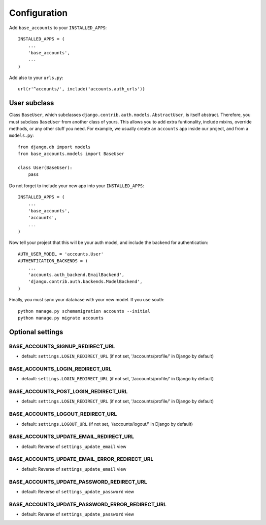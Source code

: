 =============
Configuration
=============

Add ``base_accounts`` to your ``INSTALLED_APPS``::

    INSTALLED_APPS = (
        ...
        'base_accounts',
        ...
    )

Add also to your ``urls.py``::

    url(r'^accounts/', include('accounts.auth_urls'))

User subclass
=============

Class ``BaseUser``, which subclasses ``django.contrib.auth.models.AbstractUser``, is itself abstract. Therefore, you must subclass ``BaseUser`` from another class of yours. This allows you to add extra funtionality, include mixins, override methods, or any other stuff you need. For example, we usually create an ``accounts`` app inside our project, and from a ``models.py``::

    from django.db import models
    from base_accounts.models import BaseUser

    class User(BaseUser):
        pass

Do not forget to include your new app into your ``INSTALLED_APPS``::

    INSTALLED_APPS = (
        ...
        'base_accounts',
        'accounts',
        ...
    )

Now tell your project that this will be your auth model, and include the backend for authentication::

    AUTH_USER_MODEL = 'accounts.User'
    AUTHENTICATION_BACKENDS = (
        ...
        'accounts.auth_backend.EmailBackend',
        'django.contrib.auth.backends.ModelBackend',
    )

Finally, you must sync your database with your new model. If you use south::

    python manage.py schemamigration accounts --initial
    python manage.py migrate accounts

Optional settings
=================

BASE_ACCOUNTS_SIGNUP_REDIRECT_URL
---------------------------------

* default: ``settings.LOGIN_REDIRECT_URL`` (if not set, '/accounts/profile/' in Django by default)

BASE_ACCOUNTS_LOGIN_REDIRECT_URL
--------------------------------

* default: ``settings.LOGIN_REDIRECT_URL`` (if not set, '/accounts/profile/' in Django by default)

BASE_ACCOUNTS_POST_LOGIN_REDIRECT_URL
-------------------------------------

* default: ``settings.LOGIN_REDIRECT_URL`` (if not set, '/accounts/profile/' in Django by default)

BASE_ACCOUNTS_LOGOUT_REDIRECT_URL
---------------------------------

* default: ``settings.LOGOUT_URL`` (if not set, '/accounts/logout/' in Django by default)

BASE_ACCOUNTS_UPDATE_EMAIL_REDIRECT_URL
---------------------------------------

* default: Reverse of ``settings_update_email`` view

BASE_ACCOUNTS_UPDATE_EMAIL_ERROR_REDIRECT_URL
---------------------------------------------

* default: Reverse of ``settings_update_email`` view

BASE_ACCOUNTS_UPDATE_PASSWORD_REDIRECT_URL
------------------------------------------

* default: Reverse of ``settings_update_password`` view

BASE_ACCOUNTS_UPDATE_PASSWORD_ERROR_REDIRECT_URL
------------------------------------------------

* default: Reverse of ``settings_update_password`` view
